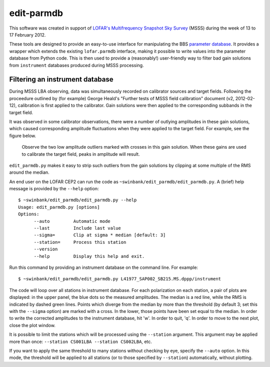 ===========
edit-parmdb
===========

This software was created in support of `LOFAR's <http://www.lofar.org/>`_
`Multifrequency Snapshot Sky Survey
<http://www.astron.nl/about-astron/press-public/news/international-lofar-radio-telescope-kicks-all-sky-survey/internationa>`_
(MSSS) during the week of 13 to 17 February 2012.

These tools are designed to provide an easy-to-use interface for manipulating
the BBS `parameter database
<http://www.lofar.org/operations/doku.php?id=engineering:software:tools:parmdbm>`_.
It provides a wrapper which extends the existing ``lofar.parmdb``
interface, making it possible to write values into the parameter database from
Python code. This is then used to provide a (reasonably!) user-friendly way to
filter bad gain solutions from ``instrument`` databases produced during MSSS
processing.

Filtering an instrument database
--------------------------------

During MSSS LBA observing, data was simultaneously recorded on calibrator
sources and target fields.  Following the proceedure outlined by (for example)
George Heald's "Further tests of MSSS field calibration" document (v2,
2012-02-12), calibration is first applied to the calibrator. Gain solutions
were then applied to the corresponding subbands in the target field.

It was observed in some calibrator observations, there were a number of
outlying amplitudes in these gain solutions, which caused corresponding
amplitude fluctuations when they were applied to the target field. For
example, see the figure below.

.. figure:: images/outliers.png
   :alt: Example of outliers
   :width: 50%

   Observe the two low amplitude outliers marked with crosses in this gain
   solution. When these gains are used to calibrate the target field, peaks in
   amplitude will result.

``edit_parmdb.py`` makes it easy to strip such outliers from the gain
solutions by clipping at some multiple of the RMS around the median.

An end user on the LOFAR CEP2 can run the code as
``~swinbank/edit_parmdb/edit_parmdb.py``. A (brief) help message is provided
by the ``--help`` option::

  $ ~swinbank/edit_parmdb/edit_parmdb.py --help
  Usage: edit_parmdb.py [options]
  Options:
        --auto         Automatic mode
        --last         Include last value
        --sigma=       Clip at sigma * median [default: 3]
        --station=     Process this station
        --version
        --help         Display this help and exit.

Run this command by providing an instrument database on the command line. For
example::

  $ ~swinbank/edit_parmdb/edit_parmdb.py L41977_SAP002_SB215.MS.dppp/instrument

The code will loop over all stations in instrument database. For each
polarization on each station, a pair of plots are displayed: in the upper
panel, the blue dots so the measured amplitudes. The median is a red line,
while the RMS is indicated by dashed green lines. Points which diverge from
the median by more than the threshold (by default 3; set this with the
``--sigma`` option) are marked with a cross. In the lower, those points have
been set equal to the median.  In order to write the corrected amplitudes to
the instrument database, hit 'w'. In order to quit, 'q'. In order to move to
the next plot, close the plot window.

It is possible to limit the stations which will be processed using the
``--station`` argument. This argument may be applied more than once:
``--station CS001LBA --station CS002LBA``, etc.

If you want to apply the same threshold to many stations without checking by
eye, specify the ``--auto`` option. In this mode, the threshold will be
applied to all stations (or to those specified by ``--station``)
automatically, without plotting.


